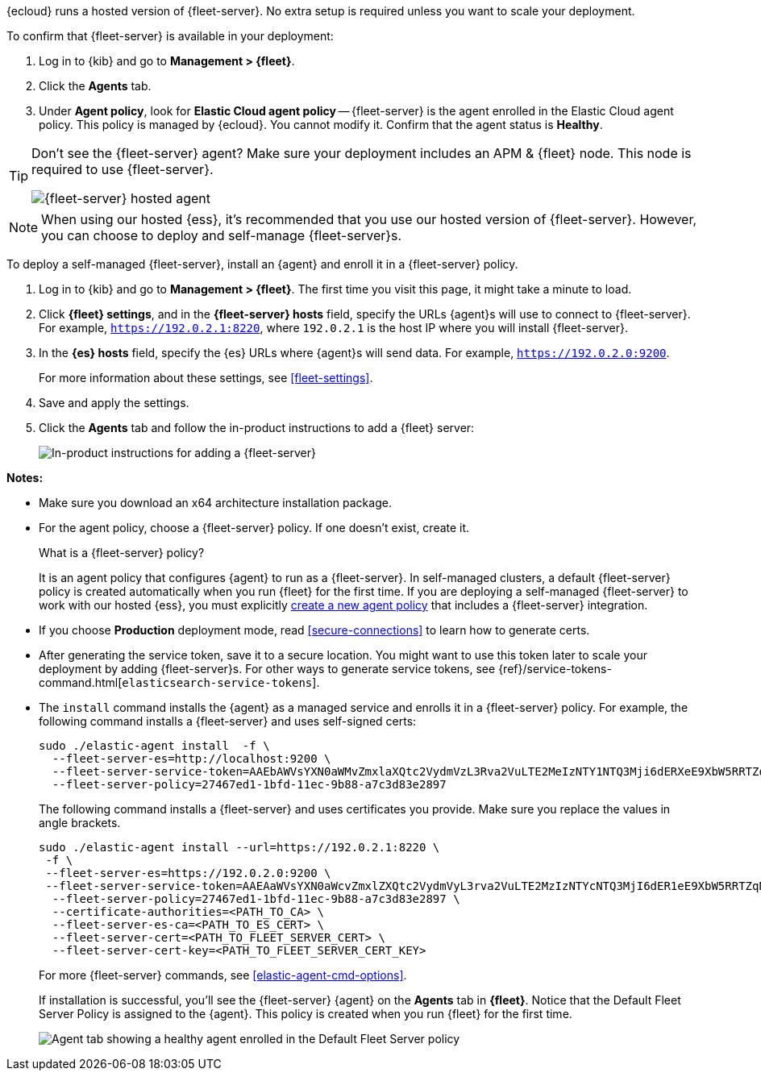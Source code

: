 // tag::ess[]

{ecloud} runs a hosted version of {fleet-server}. No extra setup is required
unless you want to scale your deployment.

To confirm that {fleet-server} is available in your deployment:

. Log in to {kib} and go to *Management > {fleet}*.
. Click the *Agents* tab.
. Under *Agent policy*, look for *Elastic Cloud agent policy* --
{fleet-server} is the agent enrolled in the Elastic Cloud agent policy.
This policy is managed by {ecloud}. You cannot modify it.
Confirm that the agent status is *Healthy*.

[TIP]
====
Don't see the {fleet-server} agent? Make sure your deployment includes an
APM & {fleet} node. This node is required to use {fleet-server}.

[role="screenshot"]
image::images/fleet-server-hosted-container.png[{fleet-server} hosted agent]
====

NOTE: When using our hosted {ess}, it's recommended that you use our hosted
version of {fleet-server}. However, you can choose to deploy and self-manage
{fleet-server}s.

// end::ess[]

// tag::self-managed[]

//QUESTION: Is it still recommended that users configure the Fleet Settings up
//front, or does the Fleet Server host setting in the in-product steps make
//that unnecessary?

To deploy a self-managed {fleet-server}, install an {agent} and enroll it in a
{fleet-server} policy.

. Log in to {kib} and go to *Management > {fleet}*. The first time you visit
this page, it might take a minute to load.

. Click *{fleet} settings*, and in the *{fleet-server} hosts* field, specify the
URLs {agent}s will use to connect to {fleet-server}. For example,
`https://192.0.2.1:8220`, where `192.0.2.1` is the host IP where you will
install {fleet-server}.

. In the *{es} hosts* field, specify the {es} URLs where {agent}s will send data.
For example, `https://192.0.2.0:9200`.
+
For more information about these settings, see <<fleet-settings>>.

. Save and apply the settings.

. Click the *Agents* tab and follow the in-product instructions to add a
{fleet} server:
+
[role="screenshot"]
image::images/add-fleet-server.png[In-product instructions for adding a {fleet-server}]

//QUESTION: Why does the Fleet Server install command include the --url flag
//when Production mode is selected)? It's not there in Quick Start mode.
//I thought --url was only required when you are enrolling subsequent agents in
// Fleet Server.

//QUESTION: How do cloud users handle the problem with certs if they select
//Production mode? 

*Notes:*

* Make sure you download an x64 architecture installation package.

* For the agent policy, choose a {fleet-server} policy. If one doesn't exist,
create it.
+
.What is a {fleet-server} policy?
****
It is an agent policy that configures {agent} to run as a {fleet-server}. In
self-managed clusters, a default {fleet-server} policy is created
automatically when you run {fleet} for the first time. If you are deploying a
self-managed {fleet-server} to work with our hosted {ess}, you
must explicitly <<create-a-policy,create a new agent policy>> that includes a
{fleet-server} integration.
****

* If you choose *Production* deployment mode, read <<secure-connections>> to
learn how to generate certs.

* After generating the service token, save it to a secure location. You might
want to use this token later to scale your deployment by adding {fleet-server}s.
For other ways to generate service tokens, see
{ref}/service-tokens-command.html[`elasticsearch-service-tokens`].

* The `install` command installs the {agent} as a managed service and enrolls it
in a {fleet-server} policy. For example, the following command installs
a {fleet-server} and uses self-signed certs:
+
[source,yaml]
----
sudo ./elastic-agent install  -f \
  --fleet-server-es=http://localhost:9200 \
  --fleet-server-service-token=AAEbAWVsYXN0aWMvZmxlaXQtc2VydmVzL3Rva2VuLTE2MeIzNTY1NTQ3Mji6dERXeE9XbW5RRTZqNlJMWEdIRzAtZw \
  --fleet-server-policy=27467ed1-1bfd-11ec-9b88-a7c3d83e2897
----
+
The following command installs a {fleet-server} and uses certificates you
provide. Make sure you replace the values in angle brackets.
+
[source,yaml]
----
sudo ./elastic-agent install --url=https://192.0.2.1:8220 \
 -f \
 --fleet-server-es=https://192.0.2.0:9200 \
 --fleet-server-service-token=AAEAaWVsYXN0aWcvZmxlZXQtc2VydmVyL3rva2VuLTE2MzIzNTYcNTQ3MjI6dER1eE9XbW5RRTZqNlJMWEdIRzAtZw \
  --fleet-server-policy=27467ed1-1bfd-11ec-9b88-a7c3d83e2897 \
  --certificate-authorities=<PATH_TO_CA> \
  --fleet-server-es-ca=<PATH_TO_ES_CERT> \
  --fleet-server-cert=<PATH_TO_FLEET_SERVER_CERT> \
  --fleet-server-cert-key=<PATH_TO_FLEET_SERVER_CERT_KEY>
----
+
For more {fleet-server} commands, see <<elastic-agent-cmd-options>>.
+
If installation is successful, you'll see the {fleet-server} {agent} on the
*Agents* tab in *{fleet}*. Notice that the Default Fleet Server Policy is
assigned to the {agent}. This policy is created when you run {fleet} for the
first time.
+
[role="screenshot"]
image::images/agents-tab-fleet-server.png[Agent tab showing a healthy agent enrolled in the Default Fleet Server policy]

// end::self-managed[]
